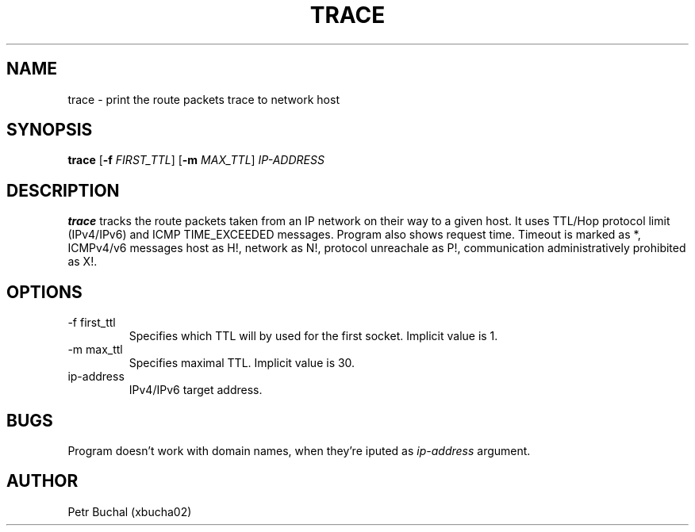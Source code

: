.TH TRACE 1 "23.4.2017"
.SH NAME
trace \- print the route packets trace to network host
.SH SYNOPSIS
.B trace
[\fB\-f\fR \fIFIRST_TTL\fR]
[\fB\-m\fR \fIMAX_TTL\fR]
.IR IP-ADDRESS
.SH DESCRIPTION
.B trace
tracks the route packets taken from an IP network on their way to a given host. It uses TTL/Hop protocol limit (IPv4/IPv6) and ICMP TIME_EXCEEDED messages. Program also shows request time. Timeout is marked as *, ICMPv4/v6 messages host as H!, network as N!, protocol unreachale as P!, communication administratively prohibited as X!.
.SH OPTIONS
.TP
.IP "-f first_ttl"
Specifies which TTL will by used for the first socket. Implicit value is 1.
.IP "-m max_ttl"
Specifies maximal TTL. Implicit value is 30.
.IP "ip-address"
IPv4/IPv6 target address.
.SH BUGS
Program doesn't work with domain names, when they're iputed as 
.IR ip-address
argument.
.SH AUTHOR
Petr Buchal (xbucha02)
